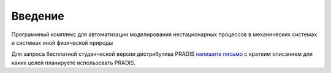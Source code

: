 ============
Введение
============

Программный комплекс для автоматизации моделирования нестационарных процессов в механических системах и системах иной физической природы


Для запроса бесплатной студенческой версии дистрибутива PRADIS `напишите письмо`_ с кратким описанием для каких целей планируете использовать PRADIS.

.. _`напишите письмо`: laduga@laduga.com
